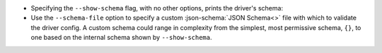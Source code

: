 * Specifying the ``--show-schema`` flag, with no other options, prints the driver's schema:

  .. literalinclude:: show-schema.cmd
     :language: text
     :emphasize-lines: 1
  .. literalinclude:: show-schema.out
     :language: text

* Use the ``--schema-file`` option to specify a custom :json-schema:`JSON Schema<>` file with which to validate the driver config. A custom schema could range in complexity from the simplest, most permissive schema, ``{}``, to one based on the internal schema shown by ``--show-schema``.
